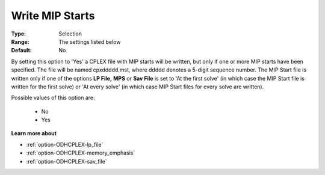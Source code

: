 .. _option-ODHCPLEX-write_mip_starts:


Write MIP Starts
================



:Type:	Selection	
:Range:	The settings listed below	
:Default:	No	



By setting this option to 'Yes' a CPLEX file with MIP starts will be written, but only if one or more MIP starts have been specified. The file will be named cpxddddd.mst, where ddddd denotes a 5-digit sequence number. The MIP Start file is written only if one of the options **LP File,**  **MPS**  or **Sav File**  is set to 'At the first solve' (in which case the MIP Start file is written for the first solve) or 'At every solve' (in which case MIP Start files for every solve are written).



Possible values of this option are:



    *	No
    *	Yes




**Learn more about** 

*	:ref:`option-ODHCPLEX-lp_file`  
*	:ref:`option-ODHCPLEX-memory_emphasis`  
*	:ref:`option-ODHCPLEX-sav_file`  
